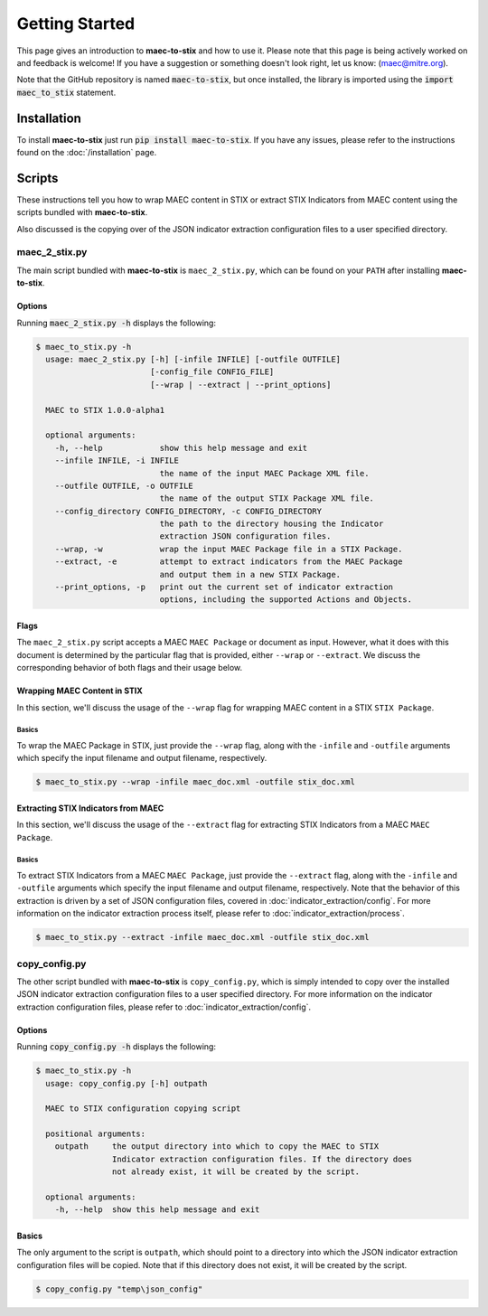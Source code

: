 Getting Started
===============

This page gives an introduction to **maec-to-stix** and how to use it.  Please
note that this page is being actively worked on and feedback is welcome! If
you have a suggestion or something doesn't look right, let us know:
(maec@mitre.org).

Note that the GitHub repository is named :code:`maec-to-stix`, but
once installed, the library is imported using the :code:`import maec_to_stix`
statement.

Installation
------------

To install **maec-to-stix** just run :code:`pip install maec-to-stix`. If you have
any issues, please refer to the instructions found on the
:doc:`/installation` page.

Scripts
-------

These instructions tell you how to wrap MAEC content in STIX or extract STIX
Indicators from MAEC content using the scripts bundled with **maec-to-stix**.

Also discussed is the copying over of the JSON indicator extraction configuration
files to a user specified directory.

maec_2_stix.py
~~~~~~~~~~~~~~

The main script bundled with **maec-to-stix** is ``maec_2_stix.py``, which can be
found on your ``PATH`` after installing **maec-to-stix**.

Options
^^^^^^^

Running :code:`maec_2_stix.py -h` displays the following:

.. code-block:: bash

    $ maec_to_stix.py -h
      usage: maec_2_stix.py [-h] [-infile INFILE] [-outfile OUTFILE]
                            [-config_file CONFIG_FILE]
                            [--wrap | --extract | --print_options]

      MAEC to STIX 1.0.0-alpha1

      optional arguments:
        -h, --help            show this help message and exit
        --infile INFILE, -i INFILE
                              the name of the input MAEC Package XML file.
        --outfile OUTFILE, -o OUTFILE
                              the name of the output STIX Package XML file.
        --config_directory CONFIG_DIRECTORY, -c CONFIG_DIRECTORY
                              the path to the directory housing the Indicator
                              extraction JSON configuration files.
        --wrap, -w            wrap the input MAEC Package file in a STIX Package.
        --extract, -e         attempt to extract indicators from the MAEC Package
                              and output them in a new STIX Package.
        --print_options, -p   print out the current set of indicator extraction
                              options, including the supported Actions and Objects.

Flags
^^^^^

The ``maec_2_stix.py`` script accepts a MAEC ``MAEC Package`` or
document as input. However, what it does with this document is determined
by the particular flag that is provided, either ``--wrap`` or ``--extract``.
We discuss the corresponding behavior of both flags and their usage below.

Wrapping MAEC Content in STIX
^^^^^^^^^^^^^^^^^^^^^^^^^^^^^^^

In this section, we'll discuss the usage of the ``--wrap`` flag for
wrapping MAEC content in a STIX ``STIX Package``.

Basics
,,,,,,

To wrap the MAEC Package in STIX, just provide the ``--wrap`` flag, along with the 
``-infile`` and ``-outfile`` arguments which specify the input filename 
and output filename, respectively. 

.. code-block:: bash

    $ maec_to_stix.py --wrap -infile maec_doc.xml -outfile stix_doc.xml

Extracting STIX Indicators from MAEC
^^^^^^^^^^^^^^^^^^^^^^^^^^^^^^^^^^^^

In this section, we'll discuss the usage of the ``--extract`` flag for
extracting STIX Indicators from a MAEC ``MAEC Package``.

Basics
,,,,,,

To extract STIX Indicators from a MAEC ``MAEC Package``, just provide the 
``--extract`` flag, along with the ``-infile`` and ``-outfile`` arguments which
specify the input filename and output filename, respectively. Note that the 
behavior of this extraction is driven by a set of JSON configuration files,
covered in :doc:`indicator_extraction/config`. For more information on the
indicator extraction process itself, please refer to 
:doc:`indicator_extraction/process`.

.. code-block:: bash

    $ maec_to_stix.py --extract -infile maec_doc.xml -outfile stix_doc.xml

.. _copy-config:

copy_config.py
~~~~~~~~~~~~~~
The other script bundled with **maec-to-stix** is ``copy_config.py``,
which is simply intended to copy over the installed JSON indicator extraction
configuration files to a user specified directory. For more information on the
indicator extraction configuration files, please refer to 
:doc:`indicator_extraction/config`.

Options
^^^^^^^

Running :code:`copy_config.py -h` displays the following:

.. code-block:: bash

    $ maec_to_stix.py -h
      usage: copy_config.py [-h] outpath

      MAEC to STIX configuration copying script

      positional arguments:
        outpath     the output directory into which to copy the MAEC to STIX
                    Indicator extraction configuration files. If the directory does
                    not already exist, it will be created by the script.

      optional arguments:
        -h, --help  show this help message and exit

Basics
^^^^^^
The only argument to the script is ``outpath``, which should point to a
directory into which the JSON indicator extraction configuration files will be
copied. Note that if this directory does not exist, it will be created by the
script.

.. code-block:: bash

    $ copy_config.py "temp\json_config"
		